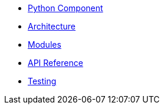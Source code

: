 * xref:index.adoc[Python Component]
* xref:architecture.adoc[Architecture]
* xref:modules.adoc[Modules]
* xref:api-reference.adoc[API Reference]
* xref:testing.adoc[Testing]